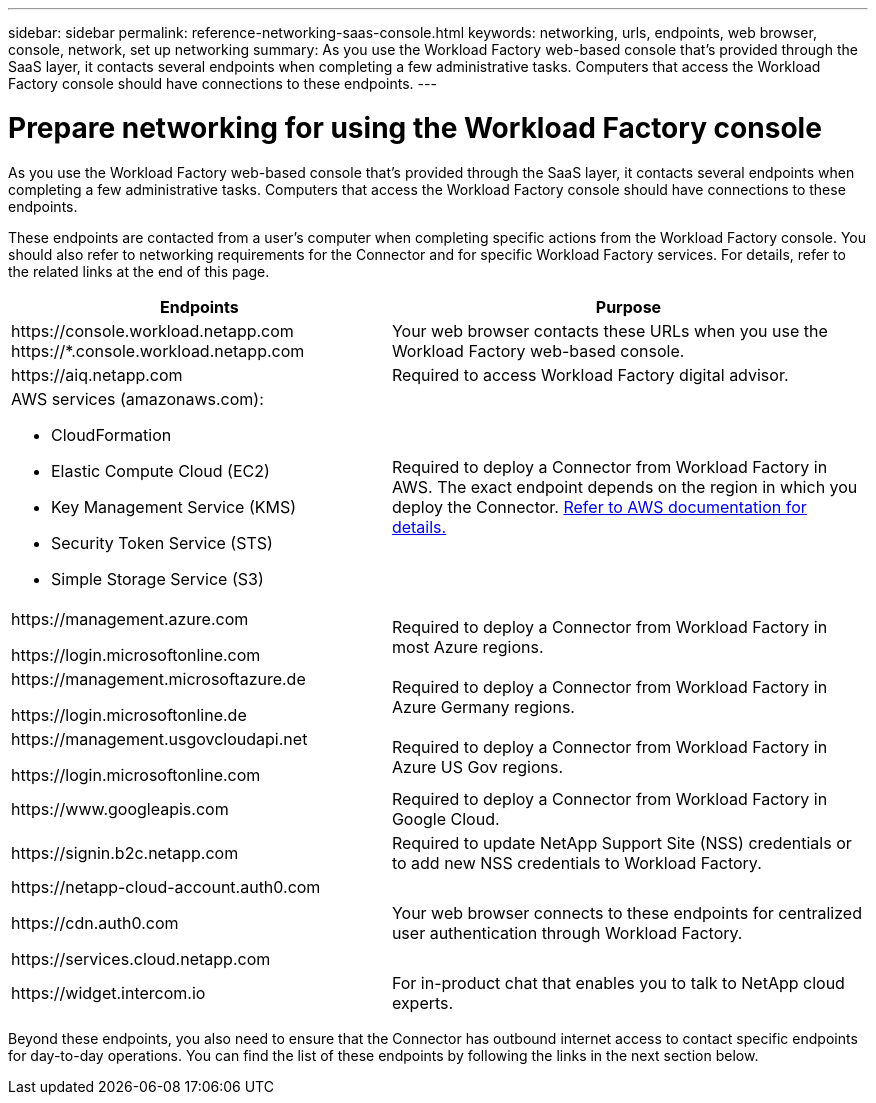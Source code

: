 ---
sidebar: sidebar
permalink: reference-networking-saas-console.html
keywords: networking, urls, endpoints, web browser, console, network, set up networking
summary: As you use the Workload Factory web-based console that's provided through the SaaS layer, it contacts several endpoints when completing a few administrative tasks. Computers that access the Workload Factory console should have connections to these endpoints.
---

= Prepare networking for using the Workload Factory console
:icons: font
:imagesdir: ./media/

[.lead]
As you use the Workload Factory web-based console that's provided through the SaaS layer, it contacts several endpoints when completing a few administrative tasks. Computers that access the Workload Factory console should have connections to these endpoints.

These endpoints are contacted from a user's computer when completing specific actions from the Workload Factory console. You should also refer to networking requirements for the Connector and for specific Workload Factory services. For details, refer to the related links at the end of this page.

[cols=2*,options="header,autowidth"]
|===
| Endpoints
| Purpose

| 
\https://console.workload.netapp.com
\https://*.console.workload.netapp.com

| Your web browser contacts these URLs when you use the Workload Factory web-based console.

| 
\https://aiq.netapp.com

| Required to access Workload Factory digital advisor.

a|
AWS services (amazonaws.com):

* CloudFormation
* Elastic Compute Cloud (EC2)
* Key Management Service (KMS)
* Security Token Service (STS)
* Simple Storage Service (S3)

| Required to deploy a Connector from Workload Factory in AWS. The exact endpoint depends on the region in which you deploy the Connector. https://docs.aws.amazon.com/general/latest/gr/rande.html[Refer to AWS documentation for details.^]

|
\https://management.azure.com

\https://login.microsoftonline.com

| Required to deploy a Connector from Workload Factory in most Azure regions.

|
\https://management.microsoftazure.de

\https://login.microsoftonline.de
| Required to deploy a Connector from Workload Factory in Azure Germany regions.

|
\https://management.usgovcloudapi.net

\https://login.microsoftonline.com

| Required to deploy a Connector from Workload Factory in Azure US Gov regions.

|
\https://www.googleapis.com

| Required to deploy a Connector from Workload Factory in Google Cloud.

| \https://signin.b2c.netapp.com
| Required to update NetApp Support Site (NSS) credentials or to add new NSS credentials to Workload Factory.

|
\https://netapp-cloud-account.auth0.com

\https://cdn.auth0.com

\https://services.cloud.netapp.com
| Your web browser connects to these endpoints for centralized user authentication through Workload Factory.

| \https://widget.intercom.io
| For in-product chat that enables you to talk to NetApp cloud experts.

|===

Beyond these endpoints, you also need to ensure that the Connector has outbound internet access to contact specific endpoints for day-to-day operations. You can find the list of these endpoints by following the links in the next section below.
